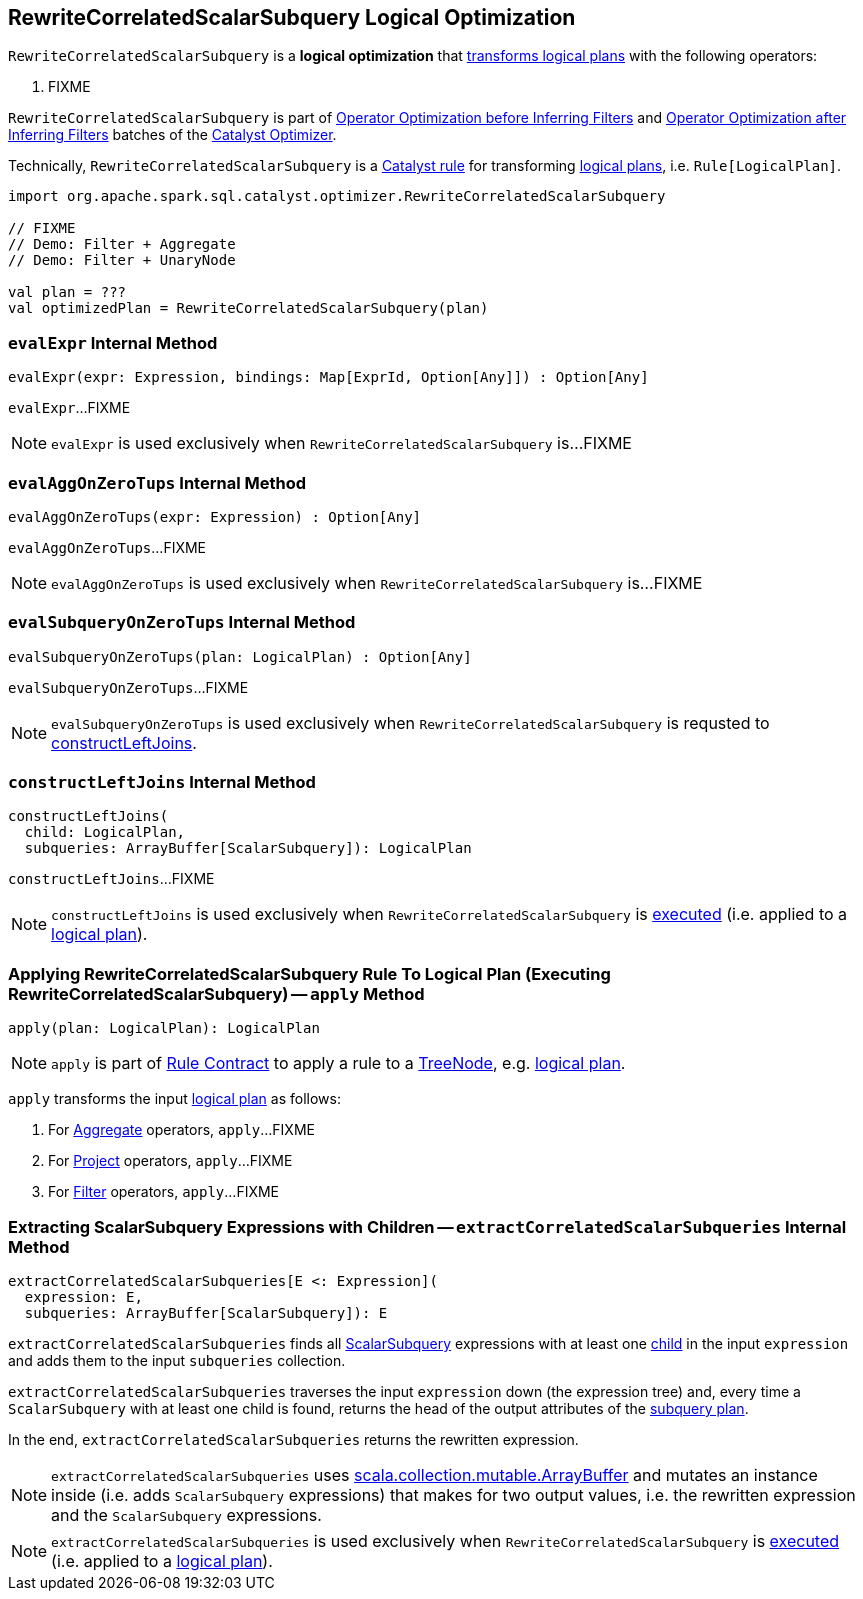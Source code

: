 == [[RewriteCorrelatedScalarSubquery]] RewriteCorrelatedScalarSubquery Logical Optimization

`RewriteCorrelatedScalarSubquery` is a *logical optimization* that <<apply, transforms logical plans>> with the following operators:

. FIXME

`RewriteCorrelatedScalarSubquery` is part of link:spark-sql-Optimizer.adoc#Operator_Optimization_before_Inferring_Filters[Operator Optimization before Inferring Filters] and link:spark-sql-Optimizer.adoc#Operator_Optimization_after_Inferring_Filters[Operator Optimization after Inferring Filters] batches of the link:spark-sql-Optimizer.adoc[Catalyst Optimizer].

Technically, `RewriteCorrelatedScalarSubquery` is a link:spark-sql-catalyst-Rule.adoc[Catalyst rule] for transforming link:spark-sql-LogicalPlan.adoc[logical plans], i.e. `Rule[LogicalPlan]`.

[source, scala]
----
import org.apache.spark.sql.catalyst.optimizer.RewriteCorrelatedScalarSubquery

// FIXME
// Demo: Filter + Aggregate
// Demo: Filter + UnaryNode

val plan = ???
val optimizedPlan = RewriteCorrelatedScalarSubquery(plan)
----

=== [[evalExpr]] `evalExpr` Internal Method

[source, scala]
----
evalExpr(expr: Expression, bindings: Map[ExprId, Option[Any]]) : Option[Any]
----

`evalExpr`...FIXME

NOTE: `evalExpr` is used exclusively when `RewriteCorrelatedScalarSubquery` is...FIXME

=== [[evalAggOnZeroTups]] `evalAggOnZeroTups` Internal Method

[source, scala]
----
evalAggOnZeroTups(expr: Expression) : Option[Any]
----

`evalAggOnZeroTups`...FIXME

NOTE: `evalAggOnZeroTups` is used exclusively when `RewriteCorrelatedScalarSubquery` is...FIXME

=== [[evalSubqueryOnZeroTups]] `evalSubqueryOnZeroTups` Internal Method

[source, scala]
----
evalSubqueryOnZeroTups(plan: LogicalPlan) : Option[Any]
----

`evalSubqueryOnZeroTups`...FIXME

NOTE: `evalSubqueryOnZeroTups` is used exclusively when `RewriteCorrelatedScalarSubquery` is requsted to <<constructLeftJoins, constructLeftJoins>>.

=== [[constructLeftJoins]] `constructLeftJoins` Internal Method

[source, scala]
----
constructLeftJoins(
  child: LogicalPlan,
  subqueries: ArrayBuffer[ScalarSubquery]): LogicalPlan
----

`constructLeftJoins`...FIXME

NOTE: `constructLeftJoins` is used exclusively when `RewriteCorrelatedScalarSubquery` is <<apply, executed>> (i.e. applied to a link:spark-sql-LogicalPlan.adoc[logical plan]).

=== [[apply]] Applying RewriteCorrelatedScalarSubquery Rule To Logical Plan (Executing RewriteCorrelatedScalarSubquery) -- `apply` Method

[source, scala]
----
apply(plan: LogicalPlan): LogicalPlan
----

NOTE: `apply` is part of link:spark-sql-catalyst-Rule.adoc#apply[Rule Contract] to apply a rule to a link:spark-sql-catalyst-TreeNode.adoc[TreeNode], e.g. link:spark-sql-LogicalPlan.adoc[logical plan].

`apply` transforms the input link:spark-sql-LogicalPlan.adoc[logical plan] as follows:

. For link:spark-sql-LogicalPlan-Aggregate.adoc[Aggregate] operators, `apply`...FIXME

. For link:spark-sql-LogicalPlan-Project.adoc[Project] operators, `apply`...FIXME

. For link:spark-sql-LogicalPlan-Filter.adoc[Filter] operators, `apply`...FIXME

=== [[extractCorrelatedScalarSubqueries]] Extracting ScalarSubquery Expressions with Children -- `extractCorrelatedScalarSubqueries` Internal Method

[source, scala]
----
extractCorrelatedScalarSubqueries[E <: Expression](
  expression: E,
  subqueries: ArrayBuffer[ScalarSubquery]): E
----

`extractCorrelatedScalarSubqueries` finds all link:spark-sql-Expression-ExecSubqueryExpression-ScalarSubquery.adoc[ScalarSubquery] expressions with at least one link:spark-sql-Expression-ExecSubqueryExpression-ScalarSubquery.adoc#children[child] in the input `expression` and adds them to the input `subqueries` collection.

`extractCorrelatedScalarSubqueries` traverses the input `expression` down (the expression tree) and, every time a `ScalarSubquery` with at least one child is found, returns the head of the output attributes of the link:spark-sql-Expression-ExecSubqueryExpression-ScalarSubquery.adoc#plan[subquery plan].

In the end, `extractCorrelatedScalarSubqueries` returns the rewritten expression.

NOTE: `extractCorrelatedScalarSubqueries` uses https://docs.scala-lang.org/overviews/collections/concrete-mutable-collection-classes.html[scala.collection.mutable.ArrayBuffer] and mutates an instance inside (i.e. adds `ScalarSubquery` expressions) that makes for two output values, i.e. the rewritten expression and the `ScalarSubquery` expressions.

NOTE: `extractCorrelatedScalarSubqueries` is used exclusively when `RewriteCorrelatedScalarSubquery` is <<apply, executed>> (i.e. applied to a link:spark-sql-LogicalPlan.adoc[logical plan]).
